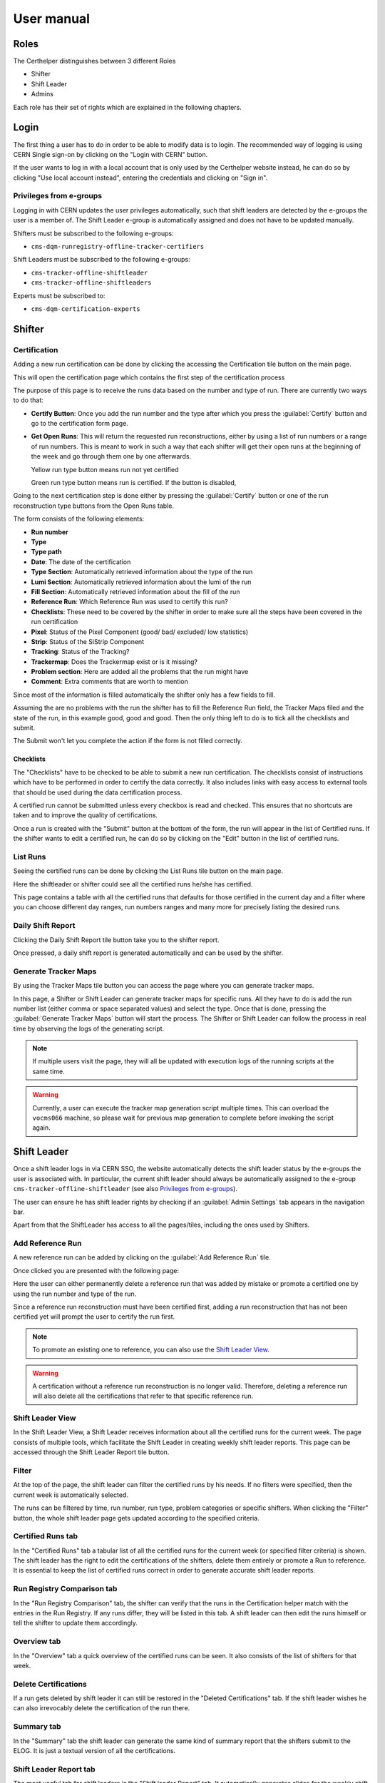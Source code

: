 .. role:: red
.. role:: gray
.. role:: green
.. role:: yellow

User manual
===========

Roles
-----

The Certhelper distinguishes between 3 different Roles

-  Shifter
-  Shift Leader
-  Admins

Each role has their set of rights which are explained in the following
chapters.

Login
-----

The first thing a user has to do in order to be able to modify data is
to login. The recommended way of logging is using CERN Single
sign-on by clicking on the "Login with CERN" button.

.. image:: images/login.png

If the user wants to log in with a local account that is only used by
the Certhelper website instead, he can do so by clicking "Use local account instead", entering the
credentials and clicking on "Sign in".


Privileges from e-groups
~~~~~~~~~~~~~~~~~~~~~~~~

Logging in with CERN updates the user privileges automatically, such
that shift leaders are detected by the e-groups the user is a member of.
The Shift Leader e-group is automatically assigned and does not have to
be updated manually.

Shifters must be subscribed to the following e-groups:

- ``cms-dqm-runregistry-offline-tracker-certifiers``

Shift Leaders must be subscribed to the following e-groups:

- ``cms-tracker-offline-shiftleader``
- ``cms-tracker-offline-shiftleaders``

Experts must be subscribed to:

- ``cms-dqm-certification-experts``

Shifter
-------

Certification
~~~~~~~~~~~~~~~~~~~

Adding a new run certification can be done by clicking the accessing the Certification tile button on the main page.

.. image:: images/certification-tile.png

This will open the certification page which contains the first step of the certification process

.. image:: images/certification-page-1.png

The purpose of this page is to receive the runs data based on the number and type of run. There are currently two ways to do that:

- **Certify Button**:
  Once you add the run number and the type after which you press the :guilabel:`Certify` button and go to the certification form page.

- **Get Open Runs**:
  This will return the requested run reconstructions, either by using a list of run numbers or a range of run numbers. This is meant to work in such a way that each shifter will get their open runs at the beginning of the week and go through them one by one afterwards.

  .. image:: images/openruns-table.png

  :yellow:`Yellow` run type button means run not yet certified
		  
  :green:`Green` run type button means run is certified. If the button is disabled, 
   
  ..
	 The table also gives the user the option to delete an entry from his account(this is completely safe, the run can be retrieved back anytime). Main reason for this is in case a run has to be moved from one user to another, it first has to be removed from the first user and then retrieved back by the second.


Going to the next certification step is done either by pressing the :guilabel:`Certify` button or one of the run reconstruction type buttons from the Open Runs table.

.. image:: images/certification-page-2.png


The form consists of the following elements:

-  **Run number**
-  **Type**
-  **Type path**
-  **Date**: The date of the certification
-  **Type Section**: Automatically retrieved information about the type of the run
-  **Lumi Section**: Automatically retrieved information about the lumi of the run
-  **Fill Section**: Automatically retrieved information about the fill of the run
-  **Reference Run**: Which Reference Run was used to certify this run?
-  **Checklists**: These need to be covered by the shifter in order to make sure all the steps have been covered in the run certification
-  **Pixel**: Status of the Pixel Component (good/ bad/ excluded/ low
   statistics)
-  **Strip**: Status of the SiStrip Component
-  **Tracking**: Status of the Tracking?
-  **Trackermap**: Does the Trackermap exist or is it missing?
-  **Problem section**: Here are added all the problems that the run might have
-  **Comment**: Extra comments that are worth to mention

Since most of the information is filled automatically the shifter only has a few fields to fill.

Assuming the are no problems with the run the shifter has to fill the Reference Run field, the Tracker Maps filed and the state of the run, in this example good, good and good. Then the only thing left to do is to tick all the checklists and submit. 

The Submit won't let you complete the action if the form is not filled correctly.

Checklists
^^^^^^^^^^

The "Checklists" have to be checked to be
able to submit a new run certification. The checklists consist of
instructions which have to be performed in order to certify the
data correctly. It also includes links with easy access to external
tools that should be used during the data certification process.

A certified run cannot be submitted unless every checkbox is read and
checked. This ensures that no shortcuts are taken and to improve the
quality of certifications.

Once a run is created with the "Submit" button at the bottom of the
form, the run will appear in the list of Certified runs. If the shifter
wants to edit a certified run, he can do so by clicking on the "Edit"
button in the list of certified runs.

List Runs
~~~~~~~~~~~~~~~~~~~
Seeing the certified runs can be done by clicking the List Runs tile button on the main page.

.. image:: images/listruns-tile.png

Here the shiftleader or shifter could see all the certified runs he/she has certified.

.. image:: images/listruns.png

This page contains a table with all the certified runs that defaults for those certified in the current day and a filter where you can choose different day ranges, run numbers ranges and many more for precisely listing the desired runs.

Daily Shift Report
~~~~~~~~~~~~~~~~~~~

Clicking the Daily Shift Report tile button take you to the shifter report.

.. image:: images/daily-shift-report-tile.png

Once pressed, a daily shift report is generated automatically and can be used by the shifter.

.. image:: images/daily-shift-report.png

Generate Tracker Maps
~~~~~~~~~~~~~~~~~~~~~

By using the Tracker Maps tile button you can access the page where you can generate tracker maps.

.. image:: images/tracker-maps-tile.png

In this page, a Shifter or Shift Leader can generate tracker maps for specific runs.
All they have to do is add the run number list (either comma or space separated
values) and select the type.
Once that is done, pressing the :guilabel:`Generate Tracker Maps` button will
start the process. The Shifter or Shift Leader can follow the process in real time by observing the logs of
the generating script.

.. image:: images/tracker-maps.png

		   
.. note::

   If multiple users visit the page, they will all be updated with execution logs of the
   running scripts at the same time.


.. warning::

   Currently, a user can execute the tracker map generation script multiple times. This
   can overload the ``vocms066`` machine, so please wait for previous map generation to complete
   before invoking the script again.
		   

Shift Leader
------------

Once a shift leader logs in via CERN SSO, the website automatically
detects the shift leader status by the e-groups the user is associated
with. In particular, the current shift leader should always be
automatically assigned to the e-group ``cms-tracker-offline-shiftleader``
(see also `Privileges from e-groups`_).

The user can ensure he has shift leader rights by checking if an
:guilabel:`Admin Settings` tab appears in the navigation bar.

Apart from that the ShiftLeader has access to all the pages/tiles, including
the ones used by Shifters.

.. image:: images/main-page.png

Add Reference Run
~~~~~~~~~~~~~~~~~

A new reference run can be added by clicking on the :guilabel:`Add Reference Run` tile.

.. image:: images/add-reference-run-tile.png
		   
Once clicked you are presented with the following page:

.. image:: images/add-reference-run.png

Here the user can either permanently delete a reference run that was added by mistake or promote a
certified one by using the run number and type of the run.

Since a reference run reconstruction must have been certified first, adding a run reconstruction that
has not been certified yet will prompt the user to certify the run first.

.. note::

   To promote an existing one to reference, you can also use the `Shift Leader View`_.

.. warning::

   A certification without a reference run reconstruction is no longer valid.
   Therefore, deleting a reference run will also delete all the certifications
   that refer to that specific reference run. 



Shift Leader View
~~~~~~~~~~~~~~~~~

In the Shift Leader View, a Shift Leader receives information about all
the certified runs for the current week. The page consists of multiple
tools, which facilitate the Shift Leader in creating weekly shift leader
reports. This page can be accessed through the Shift Leader Report tile button.

.. image:: images/shiftleader-report.png

Filter
~~~~~~

At the top of the page, the shift leader can filter the certified runs
by his needs. If no filters were specified, then the current week is
automatically selected.

.. image:: images/shiftleader-filter.png

The runs can be filtered by time, run number, run type, problem
categories or specific shifters. When clicking the "Filter" button, the
whole shift leader page gets updated according to the specified
criteria.

Certified Runs tab
~~~~~~~~~~~~~~~~~~

In the "Certified Runs" tab a tabular list of all the certified runs for
the current week (or specified filter criteria) is shown. The shift
leader has the right to edit the certifications of the shifters,
delete them entirely or promote a Run to reference. It is essential to keep the list
of certified runs correct in order to generate accurate shift leader reports.

.. image:: images/shiftleader-list-of-certified-runs.png

Run Registry Comparison tab
~~~~~~~~~~~~~~~~~~~~~~~~~~~

In the "Run Registry Comparison" tab, the shifter can verify that the
runs in the Certification helper match with the entries in the Run
Registry. If any runs differ, they will be listed in this tab. A shift
leader can then edit the runs himself or tell the shifter to update them
accordingly.

.. image:: images/shiftleader-comparison.png

Overview tab
~~~~~~~~~~~~

In the "Overview" tab a quick overview of the certified runs can be
seen. It also consists of the list of shifters for that week.

.. image:: images/shiftleader-overview.png

Delete Certifications
~~~~~~~~~~~~~~~~~~~~~

If a run gets deleted by shift leader it can still be restored in the
"Deleted Certifications" tab. If the shift leader wishes he can also
irrevocably delete the certification of the run there.

Summary tab
~~~~~~~~~~~

In the "Summary" tab the shift leader can generate the same kind of
summary report that the shifters submit to the ELOG. It is just a
textual version of all the certifications.

Shift Leader Report tab
~~~~~~~~~~~~~~~~~~~~~~~

The most useful tab for shift leaders is the "Shift leader Report" tab.
It automatically generates slides for the weekly shift leader report.

List of LHC Fills
^^^^^^^^^^^^^^^^^

This page lists all the LHC fills that were part in a certification that
week. The LHC fill number is taken from the Run Registry via the resthub
API.

.. image:: images/shiftleader-report-fills.png

Weekly Certification
^^^^^^^^^^^^^^^^^^^^

This tab generates the slide called "Weekly certification". It sums up
the number of certified runs for each type and the corresponding
integrated luminosity.

.. image:: images/shiftleader-report-weekly.png

Day by Day
^^^^^^^^^^

The "Day by day" notes give a quick overview for each day of the week.

.. image:: images/shiftleader-report-day-by-day-menu.png

List of runs
^^^^^^^^^^^^

This page list all the run numbers of runs certified that were certified
that week, grouped by reconstruction type and day. The run numbers are
colored green if the run was certified "Good" and red for "Bad".

.. image:: images/shiftleader-report-list-of-runs.png


